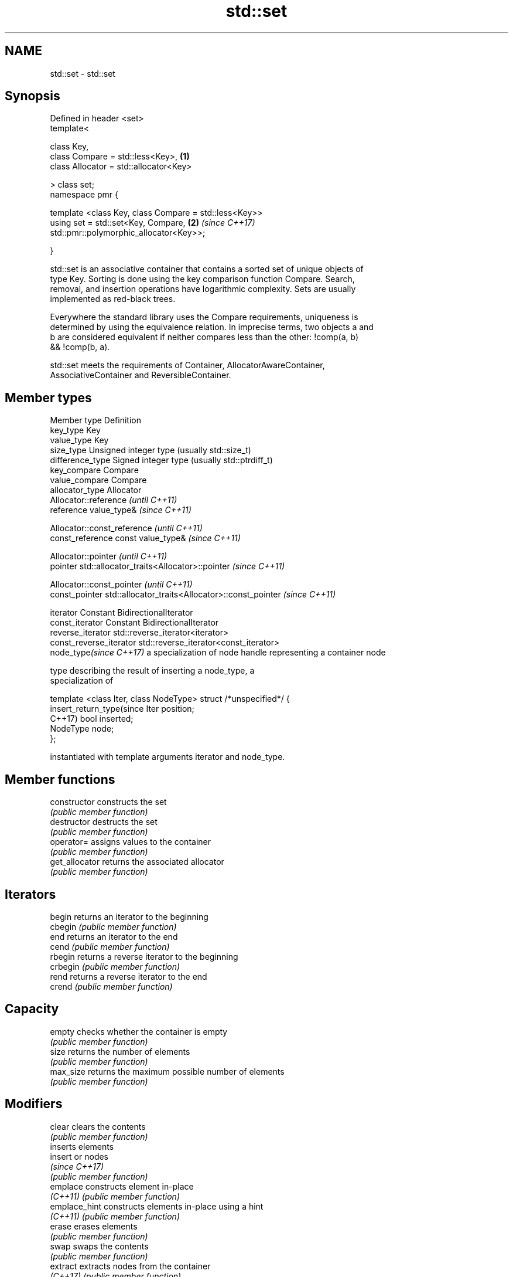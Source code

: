 .TH std::set 3 "2019.03.28" "http://cppreference.com" "C++ Standard Libary"
.SH NAME
std::set \- std::set

.SH Synopsis
   Defined in header <set>
   template<

       class Key,
       class Compare = std::less<Key>,                                \fB(1)\fP
       class Allocator = std::allocator<Key>

   > class set;
   namespace pmr {

       template <class Key, class Compare = std::less<Key>>
       using set = std::set<Key, Compare,                             \fB(2)\fP \fI(since C++17)\fP
   std::pmr::polymorphic_allocator<Key>>;

   }

   std::set is an associative container that contains a sorted set of unique objects of
   type Key. Sorting is done using the key comparison function Compare. Search,
   removal, and insertion operations have logarithmic complexity. Sets are usually
   implemented as red-black trees.

   Everywhere the standard library uses the Compare requirements, uniqueness is
   determined by using the equivalence relation. In imprecise terms, two objects a and
   b are considered equivalent if neither compares less than the other: !comp(a, b)
   && !comp(b, a).

   std::set meets the requirements of Container, AllocatorAwareContainer,
   AssociativeContainer and ReversibleContainer.

.SH Member types

   Member type              Definition
   key_type                 Key 
   value_type               Key 
   size_type                Unsigned integer type (usually std::size_t) 
   difference_type          Signed integer type (usually std::ptrdiff_t) 
   key_compare              Compare 
   value_compare            Compare 
   allocator_type           Allocator 
                            Allocator::reference \fI(until C++11)\fP
   reference                value_type&          \fI(since C++11)\fP

                            
                            Allocator::const_reference \fI(until C++11)\fP
   const_reference          const value_type&          \fI(since C++11)\fP

                            
                            Allocator::pointer                        \fI(until C++11)\fP
   pointer                  std::allocator_traits<Allocator>::pointer \fI(since C++11)\fP

                            
                            Allocator::const_pointer                        \fI(until C++11)\fP
   const_pointer            std::allocator_traits<Allocator>::const_pointer \fI(since C++11)\fP

                            
   iterator                 Constant BidirectionalIterator 
   const_iterator           Constant BidirectionalIterator 
   reverse_iterator         std::reverse_iterator<iterator> 
   const_reverse_iterator   std::reverse_iterator<const_iterator> 
   node_type\fI(since C++17)\fP   a specialization of node handle representing a container node
                            
                            type describing the result of inserting a node_type, a
                            specialization of

                            template <class Iter, class NodeType> struct /*unspecified*/ {
   insert_return_type(since     Iter     position;
   C++17)                       bool     inserted;
                                NodeType node;
                            };

                            instantiated with template arguments iterator and node_type.
                            

.SH Member functions

   constructor   constructs the set
                 \fI(public member function)\fP 
   destructor    destructs the set
                 \fI(public member function)\fP 
   operator=     assigns values to the container
                 \fI(public member function)\fP 
   get_allocator returns the associated allocator
                 \fI(public member function)\fP 
.SH Iterators
   begin         returns an iterator to the beginning
   cbegin        \fI(public member function)\fP 
   end           returns an iterator to the end
   cend          \fI(public member function)\fP 
   rbegin        returns a reverse iterator to the beginning
   crbegin       \fI(public member function)\fP 
   rend          returns a reverse iterator to the end
   crend         \fI(public member function)\fP 
.SH Capacity
   empty         checks whether the container is empty
                 \fI(public member function)\fP 
   size          returns the number of elements
                 \fI(public member function)\fP 
   max_size      returns the maximum possible number of elements
                 \fI(public member function)\fP 
.SH Modifiers
   clear         clears the contents
                 \fI(public member function)\fP 
                 inserts elements
   insert        or nodes
                 \fI(since C++17)\fP
                 \fI(public member function)\fP 
   emplace       constructs element in-place
   \fI(C++11)\fP       \fI(public member function)\fP 
   emplace_hint  constructs elements in-place using a hint
   \fI(C++11)\fP       \fI(public member function)\fP 
   erase         erases elements
                 \fI(public member function)\fP 
   swap          swaps the contents
                 \fI(public member function)\fP 
   extract       extracts nodes from the container
   \fI(C++17)\fP       \fI(public member function)\fP 
   merge         splices nodes from another container
   \fI(C++17)\fP       \fI(public member function)\fP 
.SH Lookup
   count         returns the number of elements matching specific key
                 \fI(public member function)\fP 
   find          finds element with specific key
                 \fI(public member function)\fP 
   contains      checks if the container contains element with specific key
   (C++20)       \fI(public member function)\fP 
   equal_range   returns range of elements matching a specific key
                 \fI(public member function)\fP 
   lower_bound   returns an iterator to the first element not less than the given key
                 \fI(public member function)\fP 
   upper_bound   returns an iterator to the first element greater than the given key
                 \fI(public member function)\fP 
.SH Observers
   key_comp      returns the function that compares keys
                 \fI(public member function)\fP 
   value_comp    returns the function that compares keys in objects of type value_type
                 \fI(public member function)\fP 

.SH Non-member functions

   operator==
   operator!=
   operator<           lexicographically compares the values in the set
   operator<=          \fI(function template)\fP 
   operator>
   operator>=
   std::swap(std::set) specializes the std::swap algorithm
                       \fI(function template)\fP 

   Deduction guides\fI(since C++17)\fP

.SH Notes

   The member types iterator and const_iterator may be aliases to the same type. Since
   iterator is convertible to const_iterator, const_iterator should be used in function
   parameter lists to avoid violations of the One Definition Rule.

   Defect Reports

   The following behavior-changing defect reports were applied retroactively to
   previously published C++ standards.

     DR    Applied to        Behavior as published            Correct behavior
   LWG 103 C++98      iterator allows modification of keys iterator made constant
